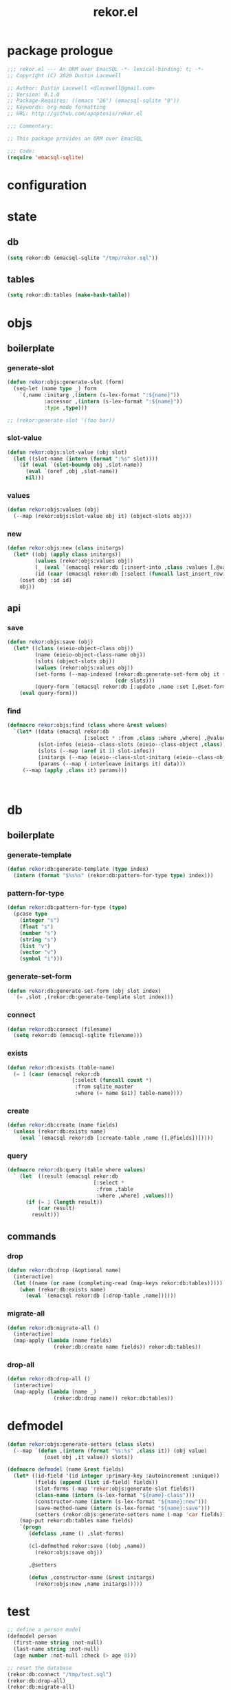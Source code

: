#+TITLE: rekor.el
#+PROPERTY: header-args :tangle yes

* package prologue
#+begin_src emacs-lisp
  ;;; rekor.el --- An ORM over EmacSQL -*- lexical-binding: t; -*-
  ;; Copyright (C) 2020 Dustin Lacewell

  ;; Author: Dustin Lacewell <dlacewell@gmail.com>
  ;; Version: 0.1.0
  ;; Package-Requires: ((emacs "26") (emacsql-sqlite "0"))
  ;; Keywords: org-mode formatting
  ;; URL: http://github.com/apoptosis/rekor.el

  ;;; Commentary:

  ;; This package provides an ORM over EmacSQL

  ;;; Code:
  (require 'emacsql-sqlite)
#+end_src

* configuration
* state
** db
#+begin_src emacs-lisp
  (setq rekor:db (emacsql-sqlite "/tmp/rekor.sql"))
#+end_src

** tables
#+begin_src emacs-lisp
  (setq rekor:db:tables (make-hash-table))
#+end_src

* objs
** boilerplate
*** generate-slot
#+begin_src emacs-lisp
  (defun rekor:objs:generate-slot (form)
    (seq-let (name type _) form
      `(,name :initarg ,(intern (s-lex-format ":${name}"))
              :accessor ,(intern (s-lex-format ":${name}"))
              :type ,type)))

  ;; (rekor:generate-slot '(foo bar))
#+end_src
*** slot-value
#+begin_src emacs-lisp
  (defun rekor:objs:slot-value (obj slot)
    (let ((slot-name (intern (format ":%s" slot))))
      (if (eval `(slot-boundp obj ,slot-name))
        (eval `(oref ,obj ,slot-name))
        nil)))
#+end_src
*** values
#+begin_src emacs-lisp
  (defun rekor:objs:values (obj)
    (--map (rekor:objs:slot-value obj it) (object-slots obj)))
#+end_src
*** new
#+begin_src emacs-lisp
  (defun rekor:objs:new (class initargs)
    (let* ((obj (apply class initargs))
           (values (rekor:objs:values obj))
           (_ (eval `(emacsql rekor:db [:insert-into ,class :values [,@values]])))
           (id (caar (emacsql rekor:db [:select (funcall last_insert_rowid)]))))
      (oset obj :id id)
      obj))
#+end_src
** api
*** save
#+begin_src emacs-lisp
  (defun rekor:objs:save (obj)
    (let* ((class (eieio-object-class obj))
           (name (eieio-object-class-name obj))
           (slots (object-slots obj))
           (values (rekor:objs:values obj))
           (set-forms (--map-indexed (rekor:db:generate-set-form obj it (+ 2 it-index))
                                     (cdr slots)))
           (query-form `(emacsql rekor:db [:update ,name :set [,@set-forms] :where (= id $s1)] ,@values)))
      (eval query-form)))
#+end_src
*** find
#+begin_src emacs-lisp
  (defmacro rekor:objs:find (class where &rest values)
    `(let* ((data (emacsql rekor:db
                           [:select * :from ,class :where ,where] ,@values))
            (slot-infos (eieio--class-slots (eieio--class-object ,class)))
            (slots (--map (aref it 1) slot-infos))
            (initargs (--map (eieio--class-slot-initarg (eieio--class-object ,class) it) slots))
            (params (--map (-interleave initargs it) data)))
       (--map (apply ,class it) params)))



#+end_src
* db
** boilerplate
*** generate-template
#+begin_src emacs-lisp
  (defun rekor:db:generate-template (type index)
    (intern (format "$%s%s" (rekor:db:pattern-for-type type) index)))
#+end_src
*** pattern-for-type
#+begin_src emacs-lisp
  (defun rekor:db:pattern-for-type (type)
    (pcase type
      (integer "s")
      (float "s")
      (number "s")
      (string "s")
      (list "v")
      (vector "v")
      (symbol "i")))
#+end_src

*** generate-set-form
#+begin_src emacs-lisp
  (defun rekor:db:generate-set-form (obj slot index)
    `(= ,slot ,(rekor:db:generate-template slot index)))
#+end_src
*** connect
#+begin_src emacs-lisp
  (defun rekor:db:connect (filename)
    (setq rekor:db (emacsql-sqlite filename)))
#+end_src
*** exists
#+begin_src emacs-lisp
  (defun rekor:db:exists (table-name)
    (= 1 (caar (emacsql rekor:db
                       [:select (funcall count *)
                        :from sqlite_master
                        :where (= name $s1)] table-name))))
#+end_src

*** create
#+begin_src emacs-lisp
  (defun rekor:db:create (name fields)
    (unless (rekor:db:exists name)
      (eval `(emacsql rekor:db [:create-table ,name ([,@fields])]))))
#+end_src

*** query
#+begin_src emacs-lisp
  (defmacro rekor:db:query (table where values)
    ` (let  ((result (emacsql rekor:db
                              [:select *
                               :from ,table
                               :where ,where] ,values)))
        (if (= 1 (length result))
            (car result)
          result)))
#+end_src
** commands
*** drop
#+begin_src emacs-lisp
  (defun rekor:db:drop (&optional name)
    (interactive)
    (let ((name (or name (completing-read (map-keys rekor:db:tables)))))
      (when (rekor:db:exists name)
        (eval `(emacsql rekor:db [:drop-table ,name])))))
#+end_src

*** migrate-all
#+begin_src emacs-lisp
  (defun rekor:db:migrate-all ()
    (interactive)
    (map-apply (lambda (name fields)
                 (rekor:db:create name fields)) rekor:db:tables))
#+end_src

*** drop-all
#+begin_src emacs-lisp
  (defun rekor:db:drop-all ()
    (interactive)
    (map-apply (lambda (name _)
                 (rekor:db:drop name)) rekor:db:tables))
#+end_src

* defmodel
#+begin_src emacs-lisp
  (defun rekor:objs:generate-setters (class slots)
    (--map `(defun ,(intern (format "%s:%s" ,class it)) (obj value)
              (oset obj ,it value)) slots))

  (defmacro defmodel (name &rest fields)
    (let* ((id-field '(id integer :primary-key :autoincrement :unique))
           (fields (append (list id-field) fields))
           (slot-forms (-map 'rekor:objs:generate-slot fields))
           (class-name (intern (s-lex-format "${name}-class")))
           (constructor-name (intern (s-lex-format "${name}:new")))
           (save-method-name (intern (s-lex-format "${name}:save")))
           (setters (rekor:objs:generate-setters name (-map 'car fields))))
      (map-put rekor:db:tables name fields)
      `(progn
         (defclass ,name () ,slot-forms)

         (cl-defmethod rekor:save ((obj ,name))
           (rekor:objs:save obj))

         ,@setters

         (defun ,constructor-name (&rest initargs)
           (rekor:objs:new ,name initargs)))))
#+end_src

* test
  :PROPERTIES:
  :header-args:    :tangle no
  :END:

#+begin_src emacs-lisp
  ;; define a person model
  (defmodel person
    (first-name string :not-null)
    (last-name string :not-null)
    (age number :not-null :check (> age 0)))

  ;; reset the database
  (rekor:db:connect "/tmp/test.sql")
  (rekor:db:drop-all)
  (rekor:db:migrate-all)

  (let
      ;; create a new person named "foo bar"
      ((obj (person:new :first-name "foo"
                        :last-name "bar"
                        :age 34)))
    ;; change their last-name to "baz"
    (::last-name obj "baz")
    ;; change their age to 99
    (::age obj 99)
    ;; save the change to the database
    (rekor:save obj)
    ;; lookup the person by first and last name
    ;; returns an EIEIO instance of the `person` class
    (let ((foo (car (rekor:objs:find person
                                     (and (= first-name $s1)
                                          (= last-name $s2)) "foo" "baz"))))
      ;; show that the age was changed
      (eq 99 (:age foo ))))

  ;; => t


#+end_src

* package epilogue
#+begin_src emacs-lisp
  (provide 'rekor)

  ;;; rekor.el ends here
#+end_src

